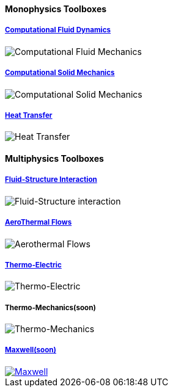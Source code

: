 
++++
<h4> Monophysics Toolboxes</h4>
<div class="grid-x grid-margin-x">
<div class="small-4 cell">
<div class="panel"><h5><a href="/benchmarks/cfd/">Computational Fluid Dynamics</a></h5>
    <img class="thumbnail" src="/images/toolbox/FlowAroundCylinder-600x300.png" alt="Computational Fluid Mechanics">
  </div></div>
  <div class="small-4 cell">
  <div class="panel"><h5><a href="/benchmarks/csm/">Computational Solid Mechanics</a></h5>
  <img class="thumbnail" src="/images/toolbox/torsionbarNeoHookIncompT2-600x300.png" alt="Computational Solid Mechanics">
  </div>
  </div>
  <div class="small-4 cell">
  <div class="panel"><h5><a href="/benchmarks/heat/">Heat Transfer</a></h5>
  <img class="thumbnail" src="/images/toolbox/heat-transfer-building-600x300.png" alt="Heat Transfer">
  </div>
  </div>
</div>
++++

++++
<h4> Multiphysics Toolboxes</h4>
<div class="grid-x grid-margin-x">
<div class="small-4 cell">
<div class="panel"><h5><a href="/benchmarks/fsi/">Fluid-Structure Interaction</a></h5>
    <img class="thumbnail" src="/images/toolbox/wp3dP3P2G2-struct-disp-t2-600x300.png" alt="Fluid-Structure interaction">
  </div></div>

  <div class="small-4 cell">
  <div class="panel"><h5><a href="/benchmarks/cfd/">AeroThermal Flows</a></h5>
  <img class="thumbnail" src="/images/toolbox/feelpp-aerothermal-2-600x300.png" alt="Aerothermal Flows">
  </div>
  </div>

 <div class="small-4 cell">
  <div class="panel"><h5><a href="/benchmarks/thermoelectric/">Thermo-Electric</a></h5>
  <img class="thumbnail" src="/images/toolbox/peltiermodule-electricpotential-600x300.png" alt="Thermo-Electric">
  </div>
  </div>
</div>
<div class="grid-x grid-margin-x">  
  <div class="small-4 cell">
  <div class="panel"><h5>Thermo-Mechanics(soon)</h5>
  <img class="thumbnail" src="/images/toolbox/VonMises_rescale-600x300.png" alt="Thermo-Mechanics">
  </div>
  </div>

    <div class="small-4 cell">
  <div class="panel"><h5><a href="/benchmarks/maxwell/">Maxwell(soon)</a></h5>
  <a href="/toolbox/maxwell/"><img class="thumbnail" src="/images/toolbox/Magnet_3D_brochure_highresolution2-600x300.png" alt="Maxwell"></a>
  </div>
  </div>
  
  <div class="small-4 cell">
  </div>
</div>

++++


